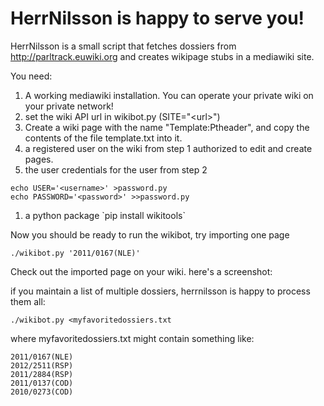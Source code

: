 * HerrNilsson is happy to serve you!

HerrNilsson is a small script that fetches dossiers from http://parltrack.euwiki.org and creates wikipage stubs in a mediawiki site.

You need:

1. A working mediawiki installation. You can operate your private wiki on your private network!
2. set the wiki API url in wikibot.py (SITE="<url>")
3. Create a wiki page with the name "Template:Ptheader", and copy the contents of the file template.txt into it.
4. a registered user on the wiki from step 1 authorized to edit and create pages.
5. the user credentials for the user from step 2
#+BEGIN_SRC
    echo USER='<username>' >password.py
    echo PASSWORD='<password>' >>password.py
#+END_SRC
6. a python package `pip install wikitools`

Now you should be ready to run the wikibot, try importing one page

#+BEGIN_SRC
 ./wikibot.py '2011/0167(NLE)'
#+END_SRC

Check out the imported page on your wiki. here's a screenshot:

[[http://www.ctrlc.hu/~stef/ptwiki.png]]

if you maintain a list of multiple dossiers, herrnilsson is happy to process them all:
#+BEGIN_SRC
./wikibot.py <myfavoritedossiers.txt
#+END_SRC

where myfavoritedossiers.txt might contain something like:
#+BEGIN_EXAMPLE
    2011/0167(NLE)
    2012/2511(RSP)
    2011/2884(RSP)
    2011/0137(COD)
    2010/0273(COD)
#+END_EXAMPLE
